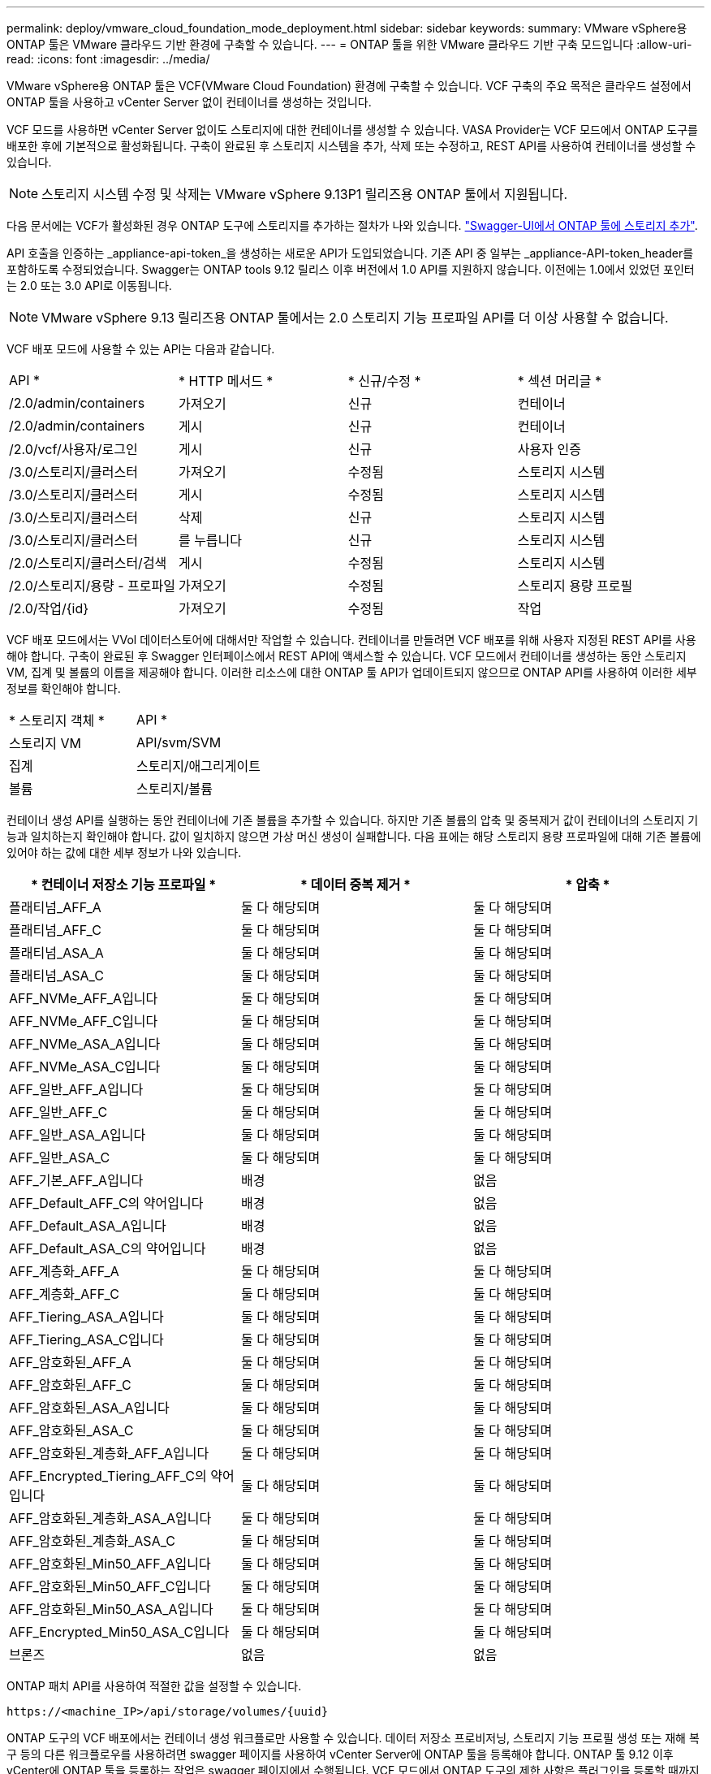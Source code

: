 ---
permalink: deploy/vmware_cloud_foundation_mode_deployment.html 
sidebar: sidebar 
keywords:  
summary: VMware vSphere용 ONTAP 툴은 VMware 클라우드 기반 환경에 구축할 수 있습니다. 
---
= ONTAP 툴을 위한 VMware 클라우드 기반 구축 모드입니다
:allow-uri-read: 
:icons: font
:imagesdir: ../media/


[role="lead"]
VMware vSphere용 ONTAP 툴은 VCF(VMware Cloud Foundation) 환경에 구축할 수 있습니다. VCF 구축의 주요 목적은 클라우드 설정에서 ONTAP 툴을 사용하고 vCenter Server 없이 컨테이너를 생성하는 것입니다.

VCF 모드를 사용하면 vCenter Server 없이도 스토리지에 대한 컨테이너를 생성할 수 있습니다. VASA Provider는 VCF 모드에서 ONTAP 도구를 배포한 후에 기본적으로 활성화됩니다. 구축이 완료된 후 스토리지 시스템을 추가, 삭제 또는 수정하고, REST API를 사용하여 컨테이너를 생성할 수 있습니다.


NOTE: 스토리지 시스템 수정 및 삭제는 VMware vSphere 9.13P1 릴리즈용 ONTAP 툴에서 지원됩니다.

다음 문서에는 VCF가 활성화된 경우 ONTAP 도구에 스토리지를 추가하는 절차가 나와 있습니다. https://kb.netapp.com/mgmt/OTV/SRA/Storage_Replication_Adapter%3A_How_to_configure_SRA_in_a_SRM_Shared_Recovery_Site["Swagger-UI에서 ONTAP 툴에 스토리지 추가"].

API 호출을 인증하는 _appliance-api-token_을 생성하는 새로운 API가 도입되었습니다. 기존 API 중 일부는 _appliance-API-token_header를 포함하도록 수정되었습니다. Swagger는 ONTAP tools 9.12 릴리스 이후 버전에서 1.0 API를 지원하지 않습니다. 이전에는 1.0에서 있었던 포인터는 2.0 또는 3.0 API로 이동됩니다.


NOTE: VMware vSphere 9.13 릴리즈용 ONTAP 툴에서는 2.0 스토리지 기능 프로파일 API를 더 이상 사용할 수 없습니다.

VCF 배포 모드에 사용할 수 있는 API는 다음과 같습니다.

|===


| API * | * HTTP 메서드 * | * 신규/수정 * | * 섹션 머리글 * 


 a| 
/2.0/admin/containers
 a| 
가져오기
 a| 
신규
 a| 
컨테이너



 a| 
/2.0/admin/containers
 a| 
게시
 a| 
신규
 a| 
컨테이너



 a| 
/2.0/vcf/사용자/로그인
 a| 
게시
 a| 
신규
 a| 
사용자 인증



 a| 
/3.0/스토리지/클러스터
 a| 
가져오기
 a| 
수정됨
 a| 
스토리지 시스템



 a| 
/3.0/스토리지/클러스터
 a| 
게시
 a| 
수정됨
 a| 
스토리지 시스템



 a| 
/3.0/스토리지/클러스터
 a| 
삭제
 a| 
신규
 a| 
스토리지 시스템



 a| 
/3.0/스토리지/클러스터
 a| 
를 누릅니다
 a| 
신규
 a| 
스토리지 시스템



 a| 
/2.0/스토리지/클러스터/검색
 a| 
게시
 a| 
수정됨
 a| 
스토리지 시스템



 a| 
/2.0/스토리지/용량 - 프로파일
 a| 
가져오기
 a| 
수정됨
 a| 
스토리지 용량 프로필



 a| 
/2.0/작업/{id}
 a| 
가져오기
 a| 
수정됨
 a| 
작업

|===
VCF 배포 모드에서는 VVol 데이터스토어에 대해서만 작업할 수 있습니다. 컨테이너를 만들려면 VCF 배포를 위해 사용자 지정된 REST API를 사용해야 합니다. 구축이 완료된 후 Swagger 인터페이스에서 REST API에 액세스할 수 있습니다. VCF 모드에서 컨테이너를 생성하는 동안 스토리지 VM, 집계 및 볼륨의 이름을 제공해야 합니다. 이러한 리소스에 대한 ONTAP 툴 API가 업데이트되지 않으므로 ONTAP API를 사용하여 이러한 세부 정보를 확인해야 합니다.

|===


| * 스토리지 객체 * | API * 


 a| 
스토리지 VM
 a| 
API/svm/SVM



 a| 
집계
 a| 
스토리지/애그리게이트



 a| 
볼륨
 a| 
스토리지/볼륨

|===
컨테이너 생성 API를 실행하는 동안 컨테이너에 기존 볼륨을 추가할 수 있습니다. 하지만 기존 볼륨의 압축 및 중복제거 값이 컨테이너의 스토리지 기능과 일치하는지 확인해야 합니다. 값이 일치하지 않으면 가상 머신 생성이 실패합니다. 다음 표에는 해당 스토리지 용량 프로파일에 대해 기존 볼륨에 있어야 하는 값에 대한 세부 정보가 나와 있습니다.

|===
| * 컨테이너 저장소 기능 프로파일 * | * 데이터 중복 제거 * | * 압축 * 


 a| 
플래티넘_AFF_A
 a| 
둘 다 해당되며
 a| 
둘 다 해당되며



 a| 
플래티넘_AFF_C
 a| 
둘 다 해당되며
 a| 
둘 다 해당되며



 a| 
플래티넘_ASA_A
 a| 
둘 다 해당되며
 a| 
둘 다 해당되며



 a| 
플래티넘_ASA_C
 a| 
둘 다 해당되며
 a| 
둘 다 해당되며



 a| 
AFF_NVMe_AFF_A입니다
 a| 
둘 다 해당되며
 a| 
둘 다 해당되며



 a| 
AFF_NVMe_AFF_C입니다
 a| 
둘 다 해당되며
 a| 
둘 다 해당되며



 a| 
AFF_NVMe_ASA_A입니다
 a| 
둘 다 해당되며
 a| 
둘 다 해당되며



 a| 
AFF_NVMe_ASA_C입니다
 a| 
둘 다 해당되며
 a| 
둘 다 해당되며



 a| 
AFF_일반_AFF_A입니다
 a| 
둘 다 해당되며
 a| 
둘 다 해당되며



 a| 
AFF_일반_AFF_C
 a| 
둘 다 해당되며
 a| 
둘 다 해당되며



 a| 
AFF_일반_ASA_A입니다
 a| 
둘 다 해당되며
 a| 
둘 다 해당되며



 a| 
AFF_일반_ASA_C
 a| 
둘 다 해당되며
 a| 
둘 다 해당되며



 a| 
AFF_기본_AFF_A입니다
 a| 
배경
 a| 
없음



 a| 
AFF_Default_AFF_C의 약어입니다
 a| 
배경
 a| 
없음



 a| 
AFF_Default_ASA_A입니다
 a| 
배경
 a| 
없음



 a| 
AFF_Default_ASA_C의 약어입니다
 a| 
배경
 a| 
없음



 a| 
AFF_계층화_AFF_A
 a| 
둘 다 해당되며
 a| 
둘 다 해당되며



 a| 
AFF_계층화_AFF_C
 a| 
둘 다 해당되며
 a| 
둘 다 해당되며



 a| 
AFF_Tiering_ASA_A입니다
 a| 
둘 다 해당되며
 a| 
둘 다 해당되며



 a| 
AFF_Tiering_ASA_C입니다
 a| 
둘 다 해당되며
 a| 
둘 다 해당되며



 a| 
AFF_암호화된_AFF_A
 a| 
둘 다 해당되며
 a| 
둘 다 해당되며



 a| 
AFF_암호화된_AFF_C
 a| 
둘 다 해당되며
 a| 
둘 다 해당되며



 a| 
AFF_암호화된_ASA_A입니다
 a| 
둘 다 해당되며
 a| 
둘 다 해당되며



 a| 
AFF_암호화된_ASA_C
 a| 
둘 다 해당되며
 a| 
둘 다 해당되며



 a| 
AFF_암호화된_계층화_AFF_A입니다
 a| 
둘 다 해당되며
 a| 
둘 다 해당되며



 a| 
AFF_Encrypted_Tiering_AFF_C의 약어입니다
 a| 
둘 다 해당되며
 a| 
둘 다 해당되며



 a| 
AFF_암호화된_계층화_ASA_A입니다
 a| 
둘 다 해당되며
 a| 
둘 다 해당되며



 a| 
AFF_암호화된_계층화_ASA_C
 a| 
둘 다 해당되며
 a| 
둘 다 해당되며



 a| 
AFF_암호화된_Min50_AFF_A입니다
 a| 
둘 다 해당되며
 a| 
둘 다 해당되며



 a| 
AFF_암호화된_Min50_AFF_C입니다
 a| 
둘 다 해당되며
 a| 
둘 다 해당되며



 a| 
AFF_암호화된_Min50_ASA_A입니다
 a| 
둘 다 해당되며
 a| 
둘 다 해당되며



 a| 
AFF_Encrypted_Min50_ASA_C입니다
 a| 
둘 다 해당되며
 a| 
둘 다 해당되며



 a| 
브론즈
 a| 
없음
 a| 
없음

|===
ONTAP 패치 API를 사용하여 적절한 값을 설정할 수 있습니다.

`\https://<machine_IP>/api/storage/volumes/{uuid}`

ONTAP 도구의 VCF 배포에서는 컨테이너 생성 워크플로만 사용할 수 있습니다. 데이터 저장소 프로비저닝, 스토리지 기능 프로필 생성 또는 재해 복구 등의 다른 워크플로우를 사용하려면 swagger 페이지를 사용하여 vCenter Server에 ONTAP 툴을 등록해야 합니다. ONTAP 툴 9.12 이후 vCenter에 ONTAP 툴을 등록하는 작업은 swagger 페이지에서 수행됩니다. VCF 모드에서 ONTAP 도구의 제한 사항은 플러그인을 등록할 때까지 재해 복구를 위해 SRA를 구성할 수 없다는 것입니다. VCF 모드 없이 ONTAP Tool을 배포하면 자동으로 등록이 수행된다.


NOTE: Register.html 은 향후 출시될 ONTAP 도구에서 제거됩니다.

image::../media/VCF_deployment.png[VMware Cloud Foundation 구축 워크플로우]

link:../deploy/task_deploy_ontap_tools.html["ONTAP 툴을 구축하는 방법"]
